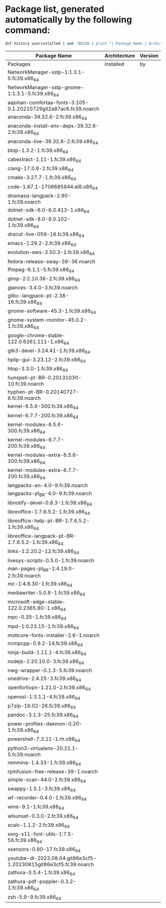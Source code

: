 * Package list, generated automatically by the following command:

#+BEGIN_SRC bash
dnf history userinstalled | awk 'BEGIN { print "| Package Name | Architecture | Version |"; print "|--------------+--------------+---------|"; } { print "| " $1 " | " $2 " | " $3 " |" }' 
#+END_SRC

| Package Name | Architecture | Version |
|--------------+--------------+---------|
| Packages | installed | by |
| NetworkManager-sstp-1:1.3.1-5.fc39.x86_64 |  |  |
| NetworkManager-sstp-gnome-1:1.3.1-5.fc39.x86_64 |  |  |
| aajohan-comfortaa-fonts-3.105-0.1.20210729git2a87ac6.fc39.noarch |  |  |
| anaconda-39.32.6-2.fc39.x86_64 |  |  |
| anaconda-install-env-deps-39.32.6-2.fc39.x86_64 |  |  |
| anaconda-live-39.32.6-2.fc39.x86_64 |  |  |
| btop-1.3.2-1.fc39.x86_64 |  |  |
| cabextract-1.11-1.fc39.x86_64 |  |  |
| clang-17.0.6-2.fc39.x86_64 |  |  |
| cmake-3.27.7-1.fc39.x86_64 |  |  |
| code-1.87.1-1709685844.el8.x86_64 |  |  |
| dnsmasq-langpack-2.90-1.fc39.noarch |  |  |
| dotnet-sdk-6.0-6.0.413-1.x86_64 |  |  |
| dotnet-sdk-8.0-8.0.102-1.fc39.x86_64 |  |  |
| dracut-live-059-16.fc39.x86_64 |  |  |
| emacs-1:29.2-2.fc39.x86_64 |  |  |
| evolution-ews-3.50.3-1.fc39.x86_64 |  |  |
| fedora-release-sway-39-36.noarch |  |  |
| ffmpeg-6.1.1-5.fc39.x86_64 |  |  |
| gimp-2:2.10.36-2.fc39.x86_64 |  |  |
| glances-3.4.0-3.fc39.noarch |  |  |
| glibc-langpack-pt-2.38-16.fc39.x86_64 |  |  |
| gnome-software-45.3-1.fc39.x86_64 |  |  |
| gnome-system-monitor-45.0.2-1.fc39.x86_64 |  |  |
| google-chrome-stable-122.0.6261.111-1.x86_64 |  |  |
| gtk3-devel-3.24.41-1.fc39.x86_64 |  |  |
| hplip-gui-3.23.12-2.fc39.x86_64 |  |  |
| htop-3.3.0-1.fc39.x86_64 |  |  |
| hunspell-pt-BR-0.20131030-10.fc39.noarch |  |  |
| hyphen-pt-BR-0.20140727-6.fc39.noarch |  |  |
| kernel-6.5.6-300.fc39.x86_64 |  |  |
| kernel-6.7.7-200.fc39.x86_64 |  |  |
| kernel-modules-6.5.6-300.fc39.x86_64 |  |  |
| kernel-modules-6.7.7-200.fc39.x86_64 |  |  |
| kernel-modules-extra-6.5.6-300.fc39.x86_64 |  |  |
| kernel-modules-extra-6.7.7-200.fc39.x86_64 |  |  |
| langpacks-en-4.0-9.fc39.noarch |  |  |
| langpacks-pt_BR-4.0-9.fc39.noarch |  |  |
| libnotify-devel-0.8.3-1.fc39.x86_64 |  |  |
| libreoffice-1:7.6.5.2-1.fc39.x86_64 |  |  |
| libreoffice-help-pt-BR-1:7.6.5.2-1.fc39.x86_64 |  |  |
| libreoffice-langpack-pt-BR-1:7.6.5.2-1.fc39.x86_64 |  |  |
| links-1:2.20.2-12.fc39.x86_64 |  |  |
| livesys-scripts-0.5.0-1.fc39.noarch |  |  |
| man-pages-pt_BR-1:4.19.0-2.fc39.noarch |  |  |
| mc-1:4.8.30-1.fc39.x86_64 |  |  |
| mediawriter-5.0.8-1.fc39.x86_64 |  |  |
| microsoft-edge-stable-122.0.2365.80-1.x86_64 |  |  |
| mpc-0.35-1.fc39.x86_64 |  |  |
| mpd-1:0.23.15-1.fc39.x86_64 |  |  |
| msttcore-fonts-installer-2.6-1.noarch |  |  |
| ncmpcpp-0.9.2-14.fc39.x86_64 |  |  |
| ninja-build-1.11.1-4.fc39.x86_64 |  |  |
| nodejs-1:20.10.0-3.fc39.x86_64 |  |  |
| nwg-wrapper-0.1.3-5.fc39.noarch |  |  |
| onedrive-2.4.25-3.fc39.x86_64 |  |  |
| openfortivpn-1.21.0-2.fc39.x86_64 |  |  |
| openssl-1:3.1.1-4.fc39.x86_64 |  |  |
| p7zip-16.02-26.fc39.x86_64 |  |  |
| pandoc-3.1.3-25.fc39.x86_64 |  |  |
| power-profiles-daemon-0.20-1.fc39.x86_64 |  |  |
| powershell-7.3.11-1.rh.x86_64 |  |  |
| python3-virtualenv-20.21.1-5.fc39.noarch |  |  |
| remmina-1.4.33-1.fc39.x86_64 |  |  |
| rpmfusion-free-release-39-1.noarch |  |  |
| simple-scan-44.0-2.fc39.x86_64 |  |  |
| swappy-1.5.1-3.fc39.x86_64 |  |  |
| wf-recorder-0.4.0-1.fc39.x86_64 |  |  |
| wine-9.1-1.fc39.x86_64 |  |  |
| wlsunset-0.3.0-2.fc39.x86_64 |  |  |
| xcalc-1.1.2-2.fc39.x86_64 |  |  |
| xorg-x11-font-utils-1:7.5-56.fc39.x86_64 |  |  |
| xsensors-0.80-17.fc39.x86_64 |  |  |
| youtube-dl-2023.08.04.git86e3cf5-1.20230815git86e3cf5.fc39.noarch |  |  |
| zathura-0.5.4-1.fc39.x86_64 |  |  |
| zathura-pdf-poppler-0.3.2-1.fc39.x86_64 |  |  |
| zsh-5.9-9.fc39.x86_64 |  |  |


